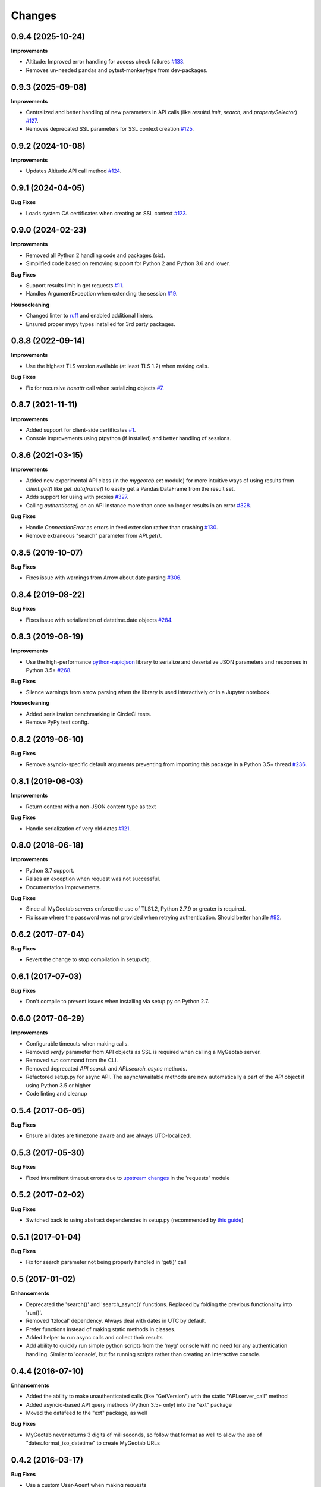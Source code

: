 .. :changelog:

Changes
-------

0.9.4 (2025-10-24)
++++++++++++++++++

**Improvements**

- Altitude: Improved error handling for access check failures `#133 <https://github.com/Geotab/mygeotab-python/pull/133>`__.
- Removes un-needed pandas and pytest-monkeytype from dev-packages.

0.9.3 (2025-09-08)
++++++++++++++++++

**Improvements**

- Centralized and better handling of new parameters in API calls (like `resultsLimit`, `search`, and `propertySelector`) `#127 <https://github.com/Geotab/mygeotab-python/pull/127>`__.
- Removes deprecated SSL parameters for SSL context creation `#125 <https://github.com/Geotab/mygeotab-python/pull/125>`__.

0.9.2 (2024-10-08)
++++++++++++++++++

**Improvements**

- Updates Altitude API call method `#124 <https://github.com/Geotab/mygeotab-python/pull/124>`__.


0.9.1 (2024-04-05)
++++++++++++++++++

**Bug Fixes**

- Loads system CA certificates when creating an SSL context `#123 <https://github.com/Geotab/mygeotab-python/pull/123>`__.

0.9.0 (2024-02-23)
++++++++++++++++++

**Improvements**

- Removed all Python 2 handling code and packages (six).
- Simplified code based on removing support for Python 2 and Python 3.6 and lower.

**Bug Fixes**

- Support results limit in get requests `#11 <https://github.com/Geotab/mygeotab-python/pull/11>`__. 
- Handles ArgumentException when extending the session `#19 <https://github.com/Geotab/mygeotab-python/issues/19>`__.

**Housecleaning**

- Changed linter to `ruff <https://github.com/charliermarsh/ruff>`__ and enabled additional linters.
- Ensured proper mypy types installed for 3rd party packages.

0.8.8 (2022-09-14)
++++++++++++++++++

**Improvements**

- Use the highest TLS version available (at least TLS 1.2) when making calls.

**Bug Fixes**

- Fix for recursive `hasattr` call when serializing objects `#7 <https://github.com/Geotab/mygeotab-python/pull/7>`__.

0.8.7 (2021-11-11)
++++++++++++++++++

**Improvements**

- Added support for client-side certificates `#1 <https://github.com/Geotab/mygeotab-python/issues/1>`__.
- Console improvements using ptpython (if installed) and better handling of sessions.


0.8.6 (2021-03-15)
++++++++++++++++++

**Improvements**

- Added new experimental API class (in the `mygeotab.ext` module) for more intuitive ways of using results from `client.get()` like `get_dataframe()` to easily get a Pandas DataFrame from the result set.
- Adds support for using with proxies `#327 <https://github.com/Geotab/mygeotab-python/pull/327>`__.
- Calling `authenticate()` on an API instance more than once no longer results in an error `#328 <https://github.com/Geotab/mygeotab-python/issues/328>`__.

**Bug Fixes**

- Handle `ConnectionError` as errors in feed extension rather than crashing `#130 <https://github.com/Geotab/mygeotab-python/issues/130>`__.
- Remove extraneous "search" parameter from `API.get()`.


0.8.5 (2019-10-07)
++++++++++++++++++

**Bug Fixes**

- Fixes issue with warnings from Arrow about date parsing `#306 <https://github.com/Geotab/mygeotab-python/pull/306>`__.


0.8.4 (2019-08-22)
++++++++++++++++++

**Bug Fixes**

- Fixes issue with serialization of datetime.date objects `#284 <https://github.com/Geotab/mygeotab-python/pull/284>`__.


0.8.3 (2019-08-19)
++++++++++++++++++

**Improvements**

- Use the high-performance `python-rapidjson <https://github.com/python-rapidjson/python-rapidjson>`__ library to serialize and deserialize JSON parameters and responses in Python 3.5+ `#268 <https://github.com/Geotab/mygeotab-python/pull/268>`__. 

**Bug Fixes**

- Silence warnings from arrow parsing when the library is used interactively or in a Jupyter notebook.

**Housecleaning**

- Added serialization benchmarking in CircleCI tests.
- Remove PyPy test config.

0.8.2 (2019-06-10)
++++++++++++++++++

**Bug Fixes**

- Remove asyncio-specific default arguments preventing from importing this pacakge in a Python 3.5+ thread `#236 <https://github.com/Geotab/mygeotab-python/issues/236>`__.

0.8.1 (2019-06-03)
++++++++++++++++++

**Improvements**

- Return content with a non-JSON content type as text

**Bug Fixes**

- Handle serialization of very old dates `#121 <https://github.com/Geotab/mygeotab-python/issues/121>`__.

0.8.0 (2018-06-18)
++++++++++++++++++

**Improvements**

- Python 3.7 support.
- Raises an exception when request was not successful.
- Documentation improvements.

**Bug Fixes**

- Since all MyGeotab servers enforce the use of TLS1.2, Python 2.7.9 or greater is required.
- Fix issue where the password was not provided when retrying authentication. Should better handle `#92 <https://github.com/Geotab/mygeotab-python/issues/92>`__.


0.6.2 (2017-07-04)
++++++++++++++++++

**Bug Fixes**

- Revert the change to stop compilation in setup.cfg.


0.6.1 (2017-07-03)
++++++++++++++++++

**Bug Fixes**

- Don't compile to prevent issues when installing via setup.py on Python 2.7.


0.6.0 (2017-06-29)
++++++++++++++++++

**Improvements**

- Configurable timeouts when making calls.
- Removed `verify` parameter from API objects as SSL is required when calling a MyGeotab server.
- Removed `run` command from the CLI.
- Removed deprecated `API.search` and `API.search_async` methods.
- Refactored setup.py for async API. The async/awaitable methods are now automatically a part of the `API` object if using Python 3.5 or higher
- Code linting and cleanup


0.5.4 (2017-06-05)
++++++++++++++++++

**Bug Fixes**

- Ensure all dates are timezone aware and are always UTC-localized.


0.5.3 (2017-05-30)
++++++++++++++++++

**Bug Fixes**

- Fixed intermittent timeout errors due to `upstream changes <https://github.com/requests/requests/blob/master/HISTORY.rst#2161-2017-05-27>`_ in the 'requests' module


0.5.2 (2017-02-02)
++++++++++++++++++

**Bug Fixes**

- Switched back to using abstract dependencies in setup.py (recommended by `this guide <https://caremad.io/posts/2013/07/setup-vs-requirement/>`_)

0.5.1 (2017-01-04)
++++++++++++++++++

**Bug Fixes**

- Fix for search parameter not being properly handled in 'get()' call


0.5 (2017-01-02)
++++++++++++++++

**Enhancements**

- Deprecated the 'search()' and 'search_async()' functions. Replaced by folding the previous functionality into 'run()'.
- Removed 'tzlocal' dependency. Always deal with dates in UTC by default.
- Prefer functions instead of making static methods in classes.
- Added helper to run async calls and collect their results
- Add ability to quickly run simple python scripts from the 'myg' console with no need for any authentication handling. Similar to 'console', but for running scripts rather than creating an interactive console.


0.4.4 (2016-07-10)
++++++++++++++++++

**Enhancements**

- Added the ability to make unauthenticated calls (like "GetVersion") with the static "API.server_call" method
- Added asyncio-based API query methods (Python 3.5+ only) into the "ext" package
- Moved the datafeed to the "ext" package, as well

**Bug Fixes**

- MyGeotab never returns 3 digits of milliseconds, so follow that format as well to allow the use of "dates.format_iso_datetime" to create MyGeotab URLs

0.4.2 (2016-03-17)
++++++++++++++++++

**Bug Fixes**

- Use a custom User-Agent when making requests

0.4 (2016-02-25)
++++++++++++++++

**Enhancements**

- Extension for facilitating use of the MyGeotab `Data Feed <https://my.geotab.com/sdk/#/dataFeed>`_
- Allow Pythonic underscore-separated parameters mapped to camelcase ones
- Force the use of TLS 1.2 for `upcoming strict security requirements <https://www.geotab.com/blog/securing-mygeotab-with-tls/>`_ in MyGeotab
  (Note that TLS 1.2 is only supported in Python 2.7.9+ and 3.4+)

**Bug Fixes**

- Fixed issue with CLI console startup
- Use the system's default user location for config files
